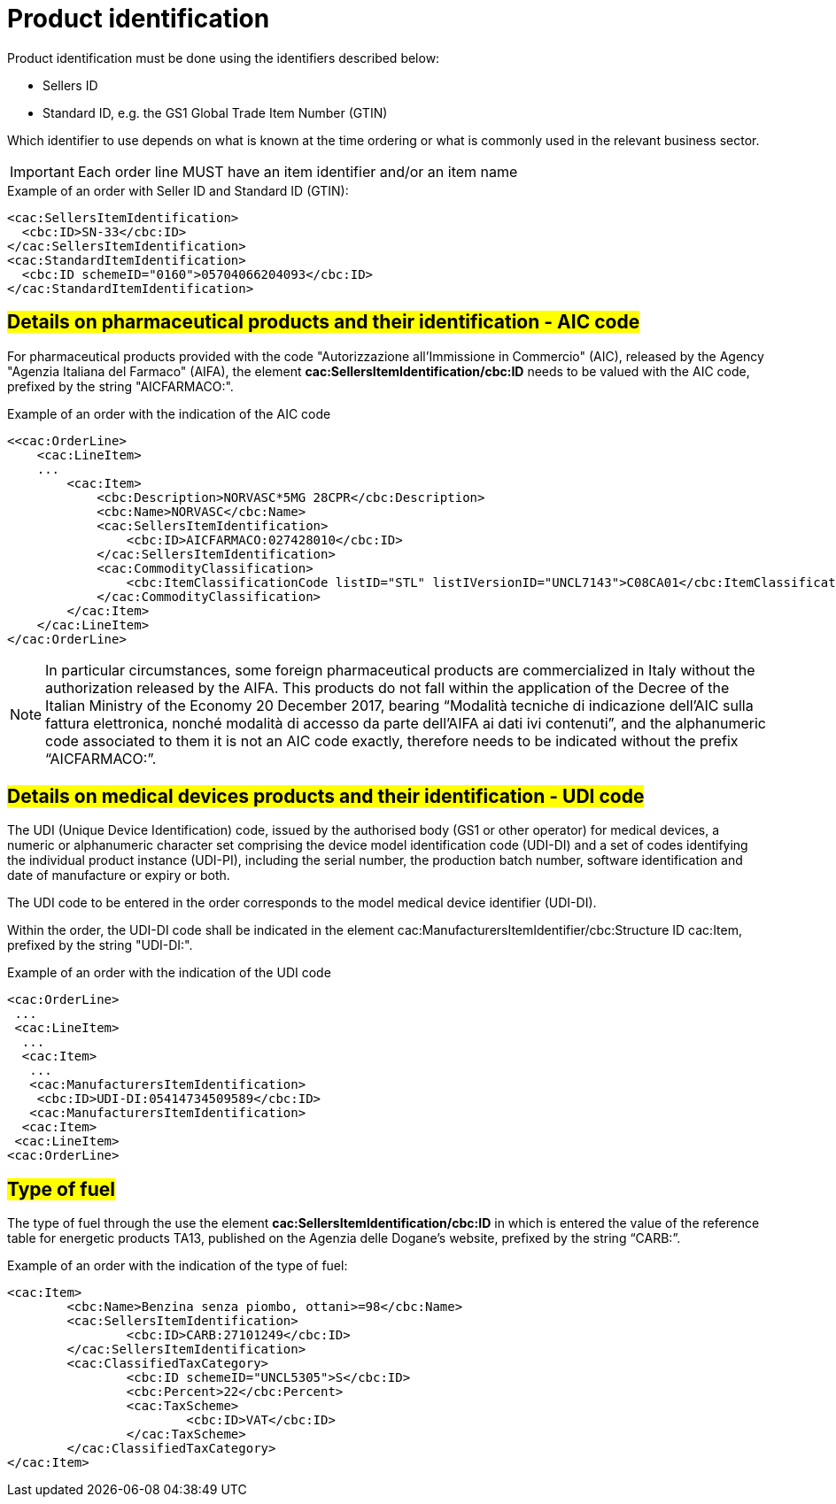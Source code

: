 [[product-identification]]
= Product identification

Product identification must be done using the identifiers described below:

* Sellers ID
* Standard ID, e.g. the GS1 Global Trade Item Number (GTIN)

Which identifier to use depends on what is known at the time ordering or what is commonly used in the relevant business sector.

IMPORTANT: Each order line MUST have an item identifier and/or an item name


.Example of an order with Seller ID and Standard ID (GTIN):
[source, xml, indent=0]
----
<cac:SellersItemIdentification>
  <cbc:ID>SN-33</cbc:ID>
</cac:SellersItemIdentification>
<cac:StandardItemIdentification>
  <cbc:ID schemeID="0160">05704066204093</cbc:ID>
</cac:StandardItemIdentification>
----

:leveloffset: +1

[[product-identification]]
= #Details on pharmaceutical products and their identification - AIC code#

For pharmaceutical products provided with the code "Autorizzazione all’Immissione in Commercio" (AIC), released by the Agency "Agenzia Italiana del Farmaco" (AIFA), the element *cac:SellersItemIdentification/cbc:ID* needs to be valued with the AIC code, prefixed by the string "AICFARMACO:".

.Example of an order with the indication of the AIC code
[source, xml, indent=0]
----
<<cac:OrderLine>
    <cac:LineItem>
    ...
        <cac:Item>
            <cbc:Description>NORVASC*5MG 28CPR</cbc:Description>
            <cbc:Name>NORVASC</cbc:Name>
            <cac:SellersItemIdentification>
                <cbc:ID>AICFARMACO:027428010</cbc:ID>
            </cac:SellersItemIdentification>
            <cac:CommodityClassification>
                <cbc:ItemClassificationCode listID="STL" listIVersionID="UNCL7143">C08CA01</cbc:ItemClassificationCode>
            </cac:CommodityClassification>
        </cac:Item>
    </cac:LineItem>
</cac:OrderLine>

----

[NOTE]
====
In particular circumstances, some foreign pharmaceutical products are commercialized in Italy without the authorization released by the AIFA. This products do not fall within the application of the Decree of the Italian Ministry of the Economy 20 December 2017, bearing “Modalità tecniche di indicazione dell'AIC sulla fattura elettronica, nonché modalità di accesso da parte dell'AIFA ai dati ivi contenuti”, and the alphanumeric code associated to them it is not an AIC code exactly, therefore needs to be indicated without the prefix “AICFARMACO:”.
====

:leveloffset: -1


:leveloffset: +1

[[product-identification]]
= #Details on medical devices products and their identification - UDI code#

The UDI (Unique Device Identification) code, issued by the authorised body (GS1 or other operator) for medical devices, a numeric or alphanumeric character set comprising the device model identification code (UDI-DI) and a set of codes identifying the individual product instance (UDI-PI), including the serial number, the production batch number, software identification and date of manufacture or expiry or both. + 

The UDI code to be entered in the order corresponds to the model medical device identifier (UDI-DI). +

Within the order, the UDI-DI code shall be indicated in the element cac:ManufacturersItemIdentifier/cbc:Structure ID cac:Item, prefixed by the string "UDI-DI:".  

.Example of an order with the indication of the UDI code
[source, xml, indent=0]
----
<cac:OrderLine> 
 ... 
 <cac:LineItem> 
  ... 
  <cac:Item> 
   ... 
   <cac:ManufacturersItemIdentification> 
    <cbc:ID>UDI-DI:05414734509589</cbc:ID> 
   <cac:ManufacturersItemIdentification> 
  <cac:Item> 
 <cac:LineItem> 
<cac:OrderLine> 
----


:leveloffset: -1

:leveloffset: +1

[[type-of-fuel]]
= #Type of fuel#

The type of fuel through the use the element *cac:SellersItemIdentification/cbc:ID* in which is entered the value of the reference table for energetic products TA13, published on the Agenzia delle Dogane's website, prefixed by the string “CARB:”.

.Example of an order with the indication of the type of fuel:
[source, xml, indent=0]
----
<cac:Item>
	<cbc:Name>Benzina senza piombo, ottani>=98</cbc:Name>
	<cac:SellersItemIdentification>
		<cbc:ID>CARB:27101249</cbc:ID>
	</cac:SellersItemIdentification>
	<cac:ClassifiedTaxCategory>
		<cbc:ID schemeID="UNCL5305">S</cbc:ID>
		<cbc:Percent>22</cbc:Percent>
		<cac:TaxScheme>
			<cbc:ID>VAT</cbc:ID>
		</cac:TaxScheme>
	</cac:ClassifiedTaxCategory>
</cac:Item>
----

:leveloffset: -1



